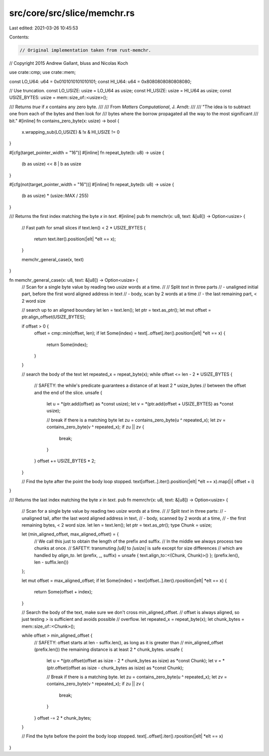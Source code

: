 src/core/src/slice/memchr.rs
============================

Last edited: 2021-03-26 10:45:53

Contents:

.. code-block:: rs

    // Original implementation taken from rust-memchr.
// Copyright 2015 Andrew Gallant, bluss and Nicolas Koch

use crate::cmp;
use crate::mem;

const LO_U64: u64 = 0x0101010101010101;
const HI_U64: u64 = 0x8080808080808080;

// Use truncation.
const LO_USIZE: usize = LO_U64 as usize;
const HI_USIZE: usize = HI_U64 as usize;
const USIZE_BYTES: usize = mem::size_of::<usize>();

/// Returns `true` if `x` contains any zero byte.
///
/// From *Matters Computational*, J. Arndt:
///
/// "The idea is to subtract one from each of the bytes and then look for
/// bytes where the borrow propagated all the way to the most significant
/// bit."
#[inline]
fn contains_zero_byte(x: usize) -> bool {
    x.wrapping_sub(LO_USIZE) & !x & HI_USIZE != 0
}

#[cfg(target_pointer_width = "16")]
#[inline]
fn repeat_byte(b: u8) -> usize {
    (b as usize) << 8 | b as usize
}

#[cfg(not(target_pointer_width = "16"))]
#[inline]
fn repeat_byte(b: u8) -> usize {
    (b as usize) * (usize::MAX / 255)
}

/// Returns the first index matching the byte `x` in `text`.
#[inline]
pub fn memchr(x: u8, text: &[u8]) -> Option<usize> {
    // Fast path for small slices
    if text.len() < 2 * USIZE_BYTES {
        return text.iter().position(|elt| *elt == x);
    }

    memchr_general_case(x, text)
}

fn memchr_general_case(x: u8, text: &[u8]) -> Option<usize> {
    // Scan for a single byte value by reading two `usize` words at a time.
    //
    // Split `text` in three parts
    // - unaligned initial part, before the first word aligned address in text
    // - body, scan by 2 words at a time
    // - the last remaining part, < 2 word size

    // search up to an aligned boundary
    let len = text.len();
    let ptr = text.as_ptr();
    let mut offset = ptr.align_offset(USIZE_BYTES);

    if offset > 0 {
        offset = cmp::min(offset, len);
        if let Some(index) = text[..offset].iter().position(|elt| *elt == x) {
            return Some(index);
        }
    }

    // search the body of the text
    let repeated_x = repeat_byte(x);
    while offset <= len - 2 * USIZE_BYTES {
        // SAFETY: the while's predicate guarantees a distance of at least 2 * usize_bytes
        // between the offset and the end of the slice.
        unsafe {
            let u = *(ptr.add(offset) as *const usize);
            let v = *(ptr.add(offset + USIZE_BYTES) as *const usize);

            // break if there is a matching byte
            let zu = contains_zero_byte(u ^ repeated_x);
            let zv = contains_zero_byte(v ^ repeated_x);
            if zu || zv {
                break;
            }
        }
        offset += USIZE_BYTES * 2;
    }

    // Find the byte after the point the body loop stopped.
    text[offset..].iter().position(|elt| *elt == x).map(|i| offset + i)
}

/// Returns the last index matching the byte `x` in `text`.
pub fn memrchr(x: u8, text: &[u8]) -> Option<usize> {
    // Scan for a single byte value by reading two `usize` words at a time.
    //
    // Split `text` in three parts:
    // - unaligned tail, after the last word aligned address in text,
    // - body, scanned by 2 words at a time,
    // - the first remaining bytes, < 2 word size.
    let len = text.len();
    let ptr = text.as_ptr();
    type Chunk = usize;

    let (min_aligned_offset, max_aligned_offset) = {
        // We call this just to obtain the length of the prefix and suffix.
        // In the middle we always process two chunks at once.
        // SAFETY: transmuting `[u8]` to `[usize]` is safe except for size differences
        // which are handled by `align_to`.
        let (prefix, _, suffix) = unsafe { text.align_to::<(Chunk, Chunk)>() };
        (prefix.len(), len - suffix.len())
    };

    let mut offset = max_aligned_offset;
    if let Some(index) = text[offset..].iter().rposition(|elt| *elt == x) {
        return Some(offset + index);
    }

    // Search the body of the text, make sure we don't cross min_aligned_offset.
    // offset is always aligned, so just testing `>` is sufficient and avoids possible
    // overflow.
    let repeated_x = repeat_byte(x);
    let chunk_bytes = mem::size_of::<Chunk>();

    while offset > min_aligned_offset {
        // SAFETY: offset starts at len - suffix.len(), as long as it is greater than
        // min_aligned_offset (prefix.len()) the remaining distance is at least 2 * chunk_bytes.
        unsafe {
            let u = *(ptr.offset(offset as isize - 2 * chunk_bytes as isize) as *const Chunk);
            let v = *(ptr.offset(offset as isize - chunk_bytes as isize) as *const Chunk);

            // Break if there is a matching byte.
            let zu = contains_zero_byte(u ^ repeated_x);
            let zv = contains_zero_byte(v ^ repeated_x);
            if zu || zv {
                break;
            }
        }
        offset -= 2 * chunk_bytes;
    }

    // Find the byte before the point the body loop stopped.
    text[..offset].iter().rposition(|elt| *elt == x)
}


